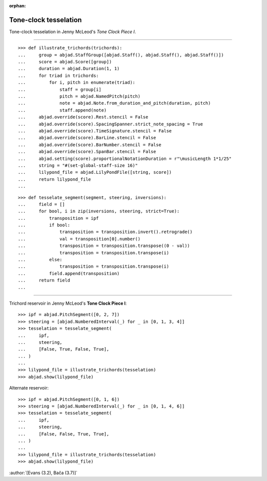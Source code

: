 :orphan:

Tone-clock tesselation
======================

Tone-clock tesselation in Jenny McLeod's `Tone Clock Piece I`.

----

::

    >>> def illustrate_trichords(trichords):
    ...     group = abjad.StaffGroup([abjad.Staff(), abjad.Staff(), abjad.Staff()])
    ...     score = abjad.Score([group])
    ...     duration = abjad.Duration(1, 1)
    ...     for triad in trichords:
    ...         for i, pitch in enumerate(triad):
    ...             staff = group[i]
    ...             pitch = abjad.NamedPitch(pitch)
    ...             note = abjad.Note.from_duration_and_pitch(duration, pitch)
    ...             staff.append(note)
    ...     abjad.override(score).Rest.stencil = False
    ...     abjad.override(score).SpacingSpanner.strict_note_spacing = True
    ...     abjad.override(score).TimeSignature.stencil = False
    ...     abjad.override(score).BarLine.stencil = False
    ...     abjad.override(score).BarNumber.stencil = False
    ...     abjad.override(score).SpanBar.stencil = False
    ...     abjad.setting(score).proportionalNotationDuration = r"\musicLength 1*1/25"
    ...     string = "#(set-global-staff-size 16)"
    ...     lilypond_file = abjad.LilyPondFile([string, score])
    ...     return lilypond_file
    ...

::

    >>> def tesselate_segment(segment, steering, inversions):
    ...     field = []
    ...     for bool, i in zip(inversions, steering, strict=True):
    ...         transposition = ipf
    ...         if bool:
    ...             transposition = transposition.invert().retrograde()
    ...             val = transposition[0].number()
    ...             transposition = transposition.transpose((0 - val))
    ...             transposition = transposition.transpose(i)
    ...         else:
    ...             transposition = transposition.transpose(i)
    ...         field.append(transposition)
    ...     return field
    ...

----


Trichord reservoir in Jenny McLeod's **Tone Clock Piece I**:

::

    >>> ipf = abjad.PitchSegment([0, 2, 7])
    >>> steering = [abjad.NumberedInterval(_) for _ in [0, 1, 3, 4]]
    >>> tesselation = tesselate_segment(
    ...     ipf,
    ...     steering,
    ...     [False, True, False, True],
    ... )
    ...
    >>> lilypond_file = illustrate_trichords(tesselation)
    >>> abjad.show(lilypond_file)

Alternate reservoir:

::

    >>> ipf = abjad.PitchSegment([0, 1, 6])
    >>> steering = [abjad.NumberedInterval(_) for _ in [0, 1, 4, 6]]
    >>> tesselation = tesselate_segment(
    ...     ipf,
    ...     steering,
    ...     [False, False, True, True],
    ... )
    ...
    >>> lilypond_file = illustrate_trichords(tesselation)
    >>> abjad.show(lilypond_file)

:author:`[Evans (3.2), Bača (3.7)]`
